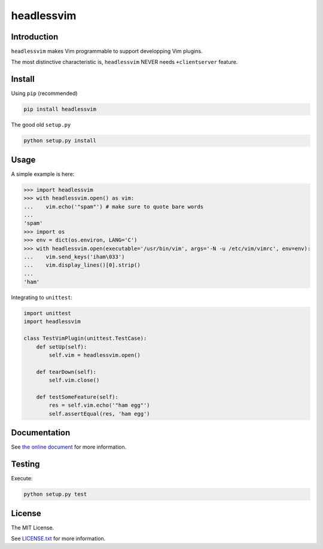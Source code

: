 headlessvim
===========

.. image:: https://img.shields.io/travis/manicmaniac/headlessvim.svg
    :target: https://travis-ci.org/manicmaniac/headlessvim

.. image:: https://img.shields.io/coveralls/manicmaniac/headlessvim.svg
    :target: https://coveralls.io/github/manicmaniac/headlessvim?branch=master

.. image:: https://img.shields.io/codeclimate/github/manicmaniac/headlessvim.svg
    :target: https://codeclimate.com/github/manicmaniac/headlessvim
    :alt: Code Climate

.. image:: https://img.shields.io/pypi/v/headlessvim.svg
    :target: https://pypi.python.org/pypi/headlessvim
    :alt: PyPI Version

.. image:: https://img.shields.io/pypi/pyversions/headlessvim.svg
    :target: https://pypi.python.org/pypi/headlessvim
    :alt: Python Versions

Introduction
------------

``headlessvim`` makes Vim programmable to support developping Vim plugins.

The most distinctive characteristic is,
``headlessvim`` NEVER needs ``+clientserver`` feature.

Install
-------

Using ``pip`` (recommended)

.. code:: sh

    pip install headlessvim

The good old ``setup.py``

.. code:: sh

    python setup.py install

Usage
-----

A simple example is here:

.. code:: python

    >>> import headlessvim
    >>> with headlessvim.open() as vim:
    ...    vim.echo('"spam"') # make sure to quote bare words
    ...
    'spam'
    >>> import os
    >>> env = dict(os.environ, LANG='C')
    >>> with headlessvim.open(executable='/usr/bin/vim', args='-N -u /etc/vim/vimrc', env=env):
    ...    vim.send_keys('iham\033')
    ...    vim.display_lines()[0].strip()
    ...
    'ham'

Integrating to ``unittest``:

.. code:: python

    import unittest
    import headlessvim

    class TestVimPlugin(unittest.TestCase):
        def setUp(self):
            self.vim = headlessvim.open()

        def tearDown(self):
            self.vim.close()

        def testSomeFeature(self):
            res = self.vim.echo('"ham egg"')
            self.assertEqual(res, 'ham egg')

Documentation
-------------

See `the online document <http://pythonhosted.org/headlessvim/>`_ for more information.

Testing
-------

Execute:

.. code:: sh

    python setup.py test


License
-------

The MIT License.

See `LICENSE.txt <LICENSE.txt>`_ for more information.
